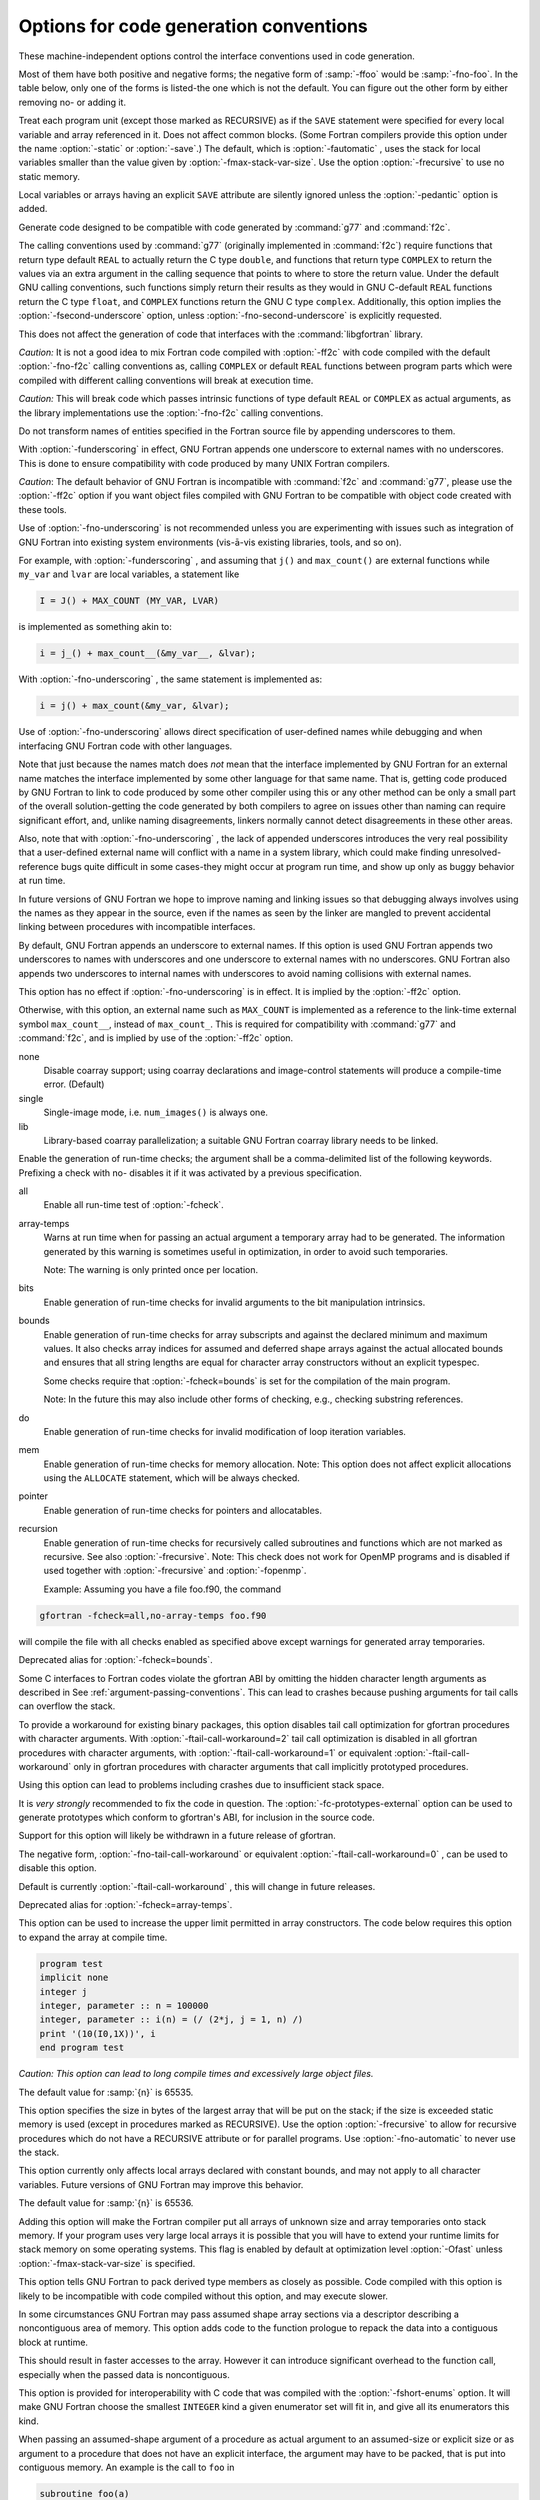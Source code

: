 .. _code-gen-options:

Options for code generation conventions
***************************************

.. index:: code generation, conventions

.. index:: options, code generation

.. index:: options, run-time

These machine-independent options control the interface conventions
used in code generation.

Most of them have both positive and negative forms; the negative form
of :samp:`-ffoo` would be :samp:`-fno-foo`.  In the table below, only
one of the forms is listed-the one which is not the default.  You
can figure out the other form by either removing no- or adding
it.

.. option:: -fno-automatic

  .. index:: fno-automatic

.. index:: SAVE statement

.. index:: statement, SAVE

Treat each program unit (except those marked as RECURSIVE) as if the
``SAVE`` statement were specified for every local variable and array
referenced in it. Does not affect common blocks. (Some Fortran compilers
provide this option under the name :option:`-static` or :option:`-save`.)
The default, which is :option:`-fautomatic` , uses the stack for local
variables smaller than the value given by :option:`-fmax-stack-var-size`.
Use the option :option:`-frecursive` to use no static memory. 

Local variables or arrays having an explicit ``SAVE`` attribute are
silently ignored unless the :option:`-pedantic` option is added.

.. option:: -ff2c

  .. index:: calling convention

.. index:: f2c calling convention

.. index:: g77 calling convention

.. index:: libf2c calling convention

Generate code designed to be compatible with code generated
by :command:`g77` and :command:`f2c`.

The calling conventions used by :command:`g77` (originally implemented
in :command:`f2c`) require functions that return type
default ``REAL`` to actually return the C type ``double``, and
functions that return type ``COMPLEX`` to return the values via an
extra argument in the calling sequence that points to where to
store the return value.  Under the default GNU calling conventions, such
functions simply return their results as they would in GNU
C-default ``REAL`` functions return the C type ``float``, and
``COMPLEX`` functions return the GNU C type ``complex``.
Additionally, this option implies the :option:`-fsecond-underscore`
option, unless :option:`-fno-second-underscore` is explicitly requested.

This does not affect the generation of code that interfaces with
the :command:`libgfortran` library.

*Caution:* It is not a good idea to mix Fortran code compiled with
:option:`-ff2c` with code compiled with the default :option:`-fno-f2c`
calling conventions as, calling ``COMPLEX`` or default ``REAL``
functions between program parts which were compiled with different
calling conventions will break at execution time.

*Caution:* This will break code which passes intrinsic functions
of type default ``REAL`` or ``COMPLEX`` as actual arguments, as
the library implementations use the :option:`-fno-f2c` calling conventions.

.. option:: -fno-underscoring

  .. index:: fno-underscoring

.. index:: underscore

.. index:: symbol names, underscores

.. index:: transforming symbol names

.. index:: symbol names, transforming

Do not transform names of entities specified in the Fortran
source file by appending underscores to them.

With :option:`-funderscoring` in effect, GNU Fortran appends one
underscore to external names with no underscores.  This is done to ensure
compatibility with code produced by many UNIX Fortran compilers.

*Caution*: The default behavior of GNU Fortran is
incompatible with :command:`f2c` and :command:`g77`, please use the
:option:`-ff2c` option if you want object files compiled with
GNU Fortran to be compatible with object code created with these
tools.

Use of :option:`-fno-underscoring` is not recommended unless you are
experimenting with issues such as integration of GNU Fortran into
existing system environments (vis-ā-vis existing libraries, tools,
and so on).

For example, with :option:`-funderscoring` , and assuming that ``j()`` and
``max_count()`` are external functions while ``my_var`` and
``lvar`` are local variables, a statement like

.. code-block:: c++

  I = J() + MAX_COUNT (MY_VAR, LVAR)

is implemented as something akin to:

.. code-block:: c++

  i = j_() + max_count__(&my_var__, &lvar);

With :option:`-fno-underscoring` , the same statement is implemented as:

.. code-block:: c++

  i = j() + max_count(&my_var, &lvar);

Use of :option:`-fno-underscoring` allows direct specification of
user-defined names while debugging and when interfacing GNU Fortran
code with other languages.

Note that just because the names match does *not* mean that the
interface implemented by GNU Fortran for an external name matches the
interface implemented by some other language for that same name.
That is, getting code produced by GNU Fortran to link to code produced
by some other compiler using this or any other method can be only a
small part of the overall solution-getting the code generated by
both compilers to agree on issues other than naming can require
significant effort, and, unlike naming disagreements, linkers normally
cannot detect disagreements in these other areas.

Also, note that with :option:`-fno-underscoring` , the lack of appended
underscores introduces the very real possibility that a user-defined
external name will conflict with a name in a system library, which
could make finding unresolved-reference bugs quite difficult in some
cases-they might occur at program run time, and show up only as
buggy behavior at run time.

In future versions of GNU Fortran we hope to improve naming and linking
issues so that debugging always involves using the names as they appear
in the source, even if the names as seen by the linker are mangled to
prevent accidental linking between procedures with incompatible
interfaces.

.. option:: -fsecond-underscore

  .. index:: fsecond-underscore

.. index:: underscore

.. index:: symbol names, underscores

.. index:: transforming symbol names

.. index:: symbol names, transforming

.. index:: f2c calling convention

.. index:: g77 calling convention

.. index:: libf2c calling convention

By default, GNU Fortran appends an underscore to external
names.  If this option is used GNU Fortran appends two
underscores to names with underscores and one underscore to external names
with no underscores.  GNU Fortran also appends two underscores to
internal names with underscores to avoid naming collisions with external
names.

This option has no effect if :option:`-fno-underscoring` is
in effect.  It is implied by the :option:`-ff2c` option.

Otherwise, with this option, an external name such as ``MAX_COUNT``
is implemented as a reference to the link-time external symbol
``max_count__``, instead of ``max_count_``.  This is required
for compatibility with :command:`g77` and :command:`f2c`, and is implied
by use of the :option:`-ff2c` option.

.. option:: -fcoarray=<keyword>

  .. index:: fcoarray

.. index:: coarrays

none
  Disable coarray support; using coarray declarations and image-control
  statements will produce a compile-time error. (Default)

single
  Single-image mode, i.e. ``num_images()`` is always one.

lib
  Library-based coarray parallelization; a suitable GNU Fortran coarray
  library needs to be linked.

.. option:: -fcheck=<keyword>

  .. index:: fcheck

.. index:: array, bounds checking

.. index:: bit intrinsics checking

.. index:: bounds checking

.. index:: pointer checking

.. index:: memory checking

.. index:: range checking

.. index:: subscript checking

.. index:: checking subscripts

.. index:: run-time checking

.. index:: checking array temporaries

Enable the generation of run-time checks; the argument shall be
a comma-delimited list of the following keywords.  Prefixing a check with
no- disables it if it was activated by a previous specification.

all
  Enable all run-time test of :option:`-fcheck`.

array-temps
  Warns at run time when for passing an actual argument a temporary array
  had to be generated. The information generated by this warning is
  sometimes useful in optimization, in order to avoid such temporaries.

  Note: The warning is only printed once per location.

bits
  Enable generation of run-time checks for invalid arguments to the bit
  manipulation intrinsics.

bounds
  Enable generation of run-time checks for array subscripts
  and against the declared minimum and maximum values.  It also
  checks array indices for assumed and deferred
  shape arrays against the actual allocated bounds and ensures that all string
  lengths are equal for character array constructors without an explicit
  typespec.

  Some checks require that :option:`-fcheck=bounds` is set for
  the compilation of the main program.

  Note: In the future this may also include other forms of checking, e.g.,
  checking substring references.

do
  Enable generation of run-time checks for invalid modification of loop
  iteration variables.

mem
  Enable generation of run-time checks for memory allocation.
  Note: This option does not affect explicit allocations using the
  ``ALLOCATE`` statement, which will be always checked.

pointer
  Enable generation of run-time checks for pointers and allocatables.

recursion
  Enable generation of run-time checks for recursively called subroutines and
  functions which are not marked as recursive. See also :option:`-frecursive`.
  Note: This check does not work for OpenMP programs and is disabled if used
  together with :option:`-frecursive` and :option:`-fopenmp`.

  Example: Assuming you have a file foo.f90, the command

.. code-block:: c++

    gfortran -fcheck=all,no-array-temps foo.f90

will compile the file with all checks enabled as specified above except
warnings for generated array temporaries.

.. option:: -fbounds-check

  .. index:: fbounds-check

.. Note: This option is also referred in gcc's manpage

Deprecated alias for :option:`-fcheck=bounds`.

.. option:: -ftail-call-workaround

  .. index:: tail-call-workaround

Some C interfaces to Fortran codes violate the gfortran ABI by
omitting the hidden character length arguments as described in
See :ref:`argument-passing-conventions`.  This can lead to crashes
because pushing arguments for tail calls can overflow the stack.

To provide a workaround for existing binary packages, this option
disables tail call optimization for gfortran procedures with character
arguments.  With :option:`-ftail-call-workaround=2` tail call optimization
is disabled in all gfortran procedures with character arguments,
with :option:`-ftail-call-workaround=1` or equivalent
:option:`-ftail-call-workaround` only in gfortran procedures with character
arguments that call implicitly prototyped procedures.

Using this option can lead to problems including crashes due to
insufficient stack space.

It is *very strongly* recommended to fix the code in question.
The :option:`-fc-prototypes-external` option can be used to generate
prototypes which conform to gfortran's ABI, for inclusion in the
source code.

Support for this option will likely be withdrawn in a future release
of gfortran.

The negative form, :option:`-fno-tail-call-workaround` or equivalent
:option:`-ftail-call-workaround=0` , can be used to disable this option.

Default is currently :option:`-ftail-call-workaround` , this will change
in future releases.

.. option:: -fcheck-array-temporaries

  .. index:: fcheck-array-temporaries

Deprecated alias for :option:`-fcheck=array-temps`.

.. option:: -fmax-array-constructor=n

  .. index:: fmax-array-constructor

This option can be used to increase the upper limit permitted in 
array constructors.  The code below requires this option to expand
the array at compile time.

.. code-block:: c++

  program test
  implicit none
  integer j
  integer, parameter :: n = 100000
  integer, parameter :: i(n) = (/ (2*j, j = 1, n) /)
  print '(10(I0,1X))', i
  end program test

*Caution:  This option can lead to long compile times and excessively
large object files.*

The default value for :samp:`{n}` is 65535.

.. option:: -fmax-stack-var-size=n

  .. index:: fmax-stack-var-size

This option specifies the size in bytes of the largest array that will be put
on the stack; if the size is exceeded static memory is used (except in
procedures marked as RECURSIVE). Use the option :option:`-frecursive` to
allow for recursive procedures which do not have a RECURSIVE attribute or
for parallel programs. Use :option:`-fno-automatic` to never use the stack.

This option currently only affects local arrays declared with constant
bounds, and may not apply to all character variables.
Future versions of GNU Fortran may improve this behavior.

The default value for :samp:`{n}` is 65536.

.. option:: -fstack-arrays

  .. index:: fstack-arrays

Adding this option will make the Fortran compiler put all arrays of
unknown size and array temporaries onto stack memory.  If your program uses very
large local arrays it is possible that you will have to extend your runtime
limits for stack memory on some operating systems. This flag is enabled
by default at optimization level :option:`-Ofast` unless
:option:`-fmax-stack-var-size` is specified.

.. option:: -fpack-derived

  .. index:: fpack-derived

.. index:: structure packing

This option tells GNU Fortran to pack derived type members as closely as
possible.  Code compiled with this option is likely to be incompatible
with code compiled without this option, and may execute slower.

.. option:: -frepack-arrays

  .. index:: frepack-arrays

.. index:: repacking arrays

In some circumstances GNU Fortran may pass assumed shape array
sections via a descriptor describing a noncontiguous area of memory.
This option adds code to the function prologue to repack the data into
a contiguous block at runtime.

This should result in faster accesses to the array.  However it can introduce
significant overhead to the function call, especially  when the passed data
is noncontiguous.

.. option:: -fshort-enums

  .. index:: fshort-enums

This option is provided for interoperability with C code that was
compiled with the :option:`-fshort-enums` option.  It will make
GNU Fortran choose the smallest ``INTEGER`` kind a given
enumerator set will fit in, and give all its enumerators this kind.

.. option:: -finline-arg-packing

  .. index:: finline-arg-packing

When passing an assumed-shape argument of a procedure as actual
argument to an assumed-size or explicit size or as argument to a
procedure that does not have an explicit interface, the argument may
have to be packed, that is put into contiguous memory. An example is
the call to ``foo`` in

.. code-block:: c++

    subroutine foo(a)
       real, dimension(*) :: a
    end subroutine foo
    subroutine bar(b)
       real, dimension(:) :: b
       call foo(b)
    end subroutine bar

When :option:`-finline-arg-packing` is in effect, this packing will be
performed by inline code. This allows for more optimization while
increasing code size.

:option:`-finline-arg-packing` is implied by any of the :option:`-O` options
except when optimizing for size via :option:`-Os`.  If the code
contains a very large number of argument that have to be packed, code
size and also compilation time may become excessive.  If that is the
case, it may be better to disable this option.  Instances of packing
can be found by using by using :option:`-Warray-temporaries`.

.. option:: -fexternal-blas

  .. index:: fexternal-blas

This option will make :command:`gfortran` generate calls to BLAS functions
for some matrix operations like ``MATMUL``, instead of using our own
algorithms, if the size of the matrices involved is larger than a given
limit (see :option:`-fblas-matmul-limit` ).  This may be profitable if an
optimized vendor BLAS library is available.  The BLAS library will have
to be specified at link time.

.. option:: -fblas-matmul-limit=n

  .. index:: fblas-matmul-limit

Only significant when :option:`-fexternal-blas` is in effect.
Matrix multiplication of matrices with size larger than (or equal to) :samp:`{n}`
will be performed by calls to BLAS functions, while others will be
handled by :command:`gfortran` internal algorithms. If the matrices
involved are not square, the size comparison is performed using the
geometric mean of the dimensions of the argument and result matrices.

The default value for :samp:`{n}` is 30.

.. option:: -finline-matmul-limit=n

  .. index:: finline-matmul-limit

When front-end optimization is active, some calls to the ``MATMUL``
intrinsic function will be inlined.  This may result in code size
increase if the size of the matrix cannot be determined at compile
time, as code for both cases is generated.  Setting
``-finline-matmul-limit=0`` will disable inlining in all cases.
Setting this option with a value of :samp:`{n}` will produce inline code
for matrices with size up to :samp:`{n}`. If the matrices involved are not
square, the size comparison is performed using the geometric mean of
the dimensions of the argument and result matrices.

The default value for :samp:`{n}` is 30.  The ``-fblas-matmul-limit``
can be used to change this value.

.. option:: -frecursive

  .. index:: frecursive

Allow indirect recursion by forcing all local arrays to be allocated
on the stack. This flag cannot be used together with
:option:`-fmax-stack-var-size` = or :option:`-fno-automatic`.

.. option:: -finit-local-zero

  .. index:: finit-local-zero

.. index:: finit-derived

.. index:: finit-integer

.. index:: finit-real

.. index:: finit-logical

.. index:: finit-character

The :option:`-finit-local-zero` option instructs the compiler to
initialize local ``INTEGER``, ``REAL``, and ``COMPLEX``
variables to zero, ``LOGICAL`` variables to false, and
``CHARACTER`` variables to a string of null bytes.  Finer-grained
initialization options are provided by the
:option:`-finit-integer`:samp:`={n}` ,
:option:`-finit-real`:samp:`={<zero|inf|-inf|nan|snan>}` (which also initializes
the real and imaginary parts of local ``COMPLEX`` variables),
:option:`-finit-logical`:samp:`={<true|false>}` , and
:option:`-finit-character`:samp:`={n}` (where :samp:`{n}` is an ASCII character
value) options.

With :option:`-finit-derived` , components of derived type variables will be
initialized according to these flags.  Components whose type is not covered by
an explicit :option:`-finit-*` flag will be treated as described above with
:option:`-finit-local-zero`.

These options do not initialize

* objects with the POINTER attribute

* allocatable arrays

* variables that appear in an ``EQUIVALENCE`` statement.

(These limitations may be removed in future releases).

Note that the :option:`-finit-real=nan` option initializes ``REAL``
and ``COMPLEX`` variables with a quiet NaN. For a signalling NaN
use :option:`-finit-real=snan` ; note, however, that compile-time
optimizations may convert them into quiet NaN and that trapping
needs to be enabled (e.g. via :option:`-ffpe-trap` ).

The :option:`-finit-integer` option will parse the value into an
integer of type ``INTEGER(kind=C_LONG)`` on the host.  Said value
is then assigned to the integer variables in the Fortran code, which
might result in wraparound if the value is too large for the kind.

Finally, note that enabling any of the :option:`-finit-*` options will
silence warnings that would have been emitted by :option:`-Wuninitialized`
for the affected local variables.

.. option:: -falign-commons

  .. index:: falign-commons

.. index:: alignment of COMMON blocks

By default, :command:`gfortran` enforces proper alignment of all variables in a
``COMMON`` block by padding them as needed. On certain platforms this is mandatory,
on others it increases performance. If a ``COMMON`` block is not declared with
consistent data types everywhere, this padding can cause trouble, and
:option:`-fno-align-commons` can be used to disable automatic alignment. The
same form of this option should be used for all files that share a ``COMMON`` block.
To avoid potential alignment issues in ``COMMON`` blocks, it is recommended to order
objects from largest to smallest.

.. option:: -fno-protect-parens

  .. index:: fno-protect-parens

.. index:: re-association of parenthesized expressions

By default the parentheses in expression are honored for all optimization
levels such that the compiler does not do any re-association. Using
:option:`-fno-protect-parens` allows the compiler to reorder ``REAL`` and
``COMPLEX`` expressions to produce faster code. Note that for the re-association
optimization :option:`-fno-signed-zeros` and :option:`-fno-trapping-math`
need to be in effect. The parentheses protection is enabled by default, unless
:option:`-Ofast` is given.

.. option:: -frealloc-lhs

  .. index:: frealloc-lhs

.. index:: Reallocate the LHS in assignments

An allocatable left-hand side of an intrinsic assignment is automatically
(re)allocated if it is either unallocated or has a different shape. The
option is enabled by default except when :option:`-std=f95` is given. See
also :option:`-Wrealloc-lhs`.

.. option:: -faggressive-function-elimination

  .. index:: faggressive-function-elimination

.. index:: Elimination of functions with identical argument lists

Functions with identical argument lists are eliminated within
statements, regardless of whether these functions are marked
``PURE`` or not. For example, in

.. code-block:: c++

    a = f(b,c) + f(b,c)

there will only be a single call to ``f``.  This option only works
if :option:`-ffrontend-optimize` is in effect.

.. option:: -ffrontend-optimize

  .. index:: frontend-optimize

.. index:: Front-end optimization

This option performs front-end optimization, based on manipulating
parts the Fortran parse tree.  Enabled by default by any :option:`-O` option
except :option:`-O0` and :option:`-Og`.  Optimizations enabled by this option
include:

* inlining calls to ``MATMUL``,

* elimination of identical function calls within expressions,

* removing unnecessary calls to ``TRIM`` in comparisons and assignments,

* replacing ``TRIM(a)`` with ``a(1:LEN_TRIM(a))`` and

* short-circuiting of logical operators (``.AND.`` and ``.OR.``).

It can be deselected by specifying :option:`-fno-frontend-optimize`.

.. option:: -ffrontend-loop-interchange

  .. index:: frontend-loop-interchange

.. index:: loop interchange, Fortran

Attempt to interchange loops in the Fortran front end where
profitable.  Enabled by default by any :option:`-O` option.
At the moment, this option only affects ``FORALL`` and
``DO CONCURRENT`` statements with several forall triplets.

See :ref:`Options for Code Generation Conventions <code-gen-options>`, for information on more options
offered by the GBE
shared by :command:`gfortran`, :command:`gcc`, and other GNU compilers.

.. man end

